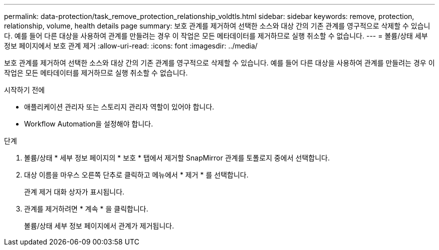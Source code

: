 ---
permalink: data-protection/task_remove_protection_relationship_voldtls.html 
sidebar: sidebar 
keywords: remove, protection, relationship,  volume, health details page 
summary: 보호 관계를 제거하여 선택한 소스와 대상 간의 기존 관계를 영구적으로 삭제할 수 있습니다. 예를 들어 다른 대상을 사용하여 관계를 만들려는 경우 이 작업은 모든 메타데이터를 제거하므로 실행 취소할 수 없습니다. 
---
= 볼륨/상태 세부 정보 페이지에서 보호 관계 제거
:allow-uri-read: 
:icons: font
:imagesdir: ../media/


[role="lead"]
보호 관계를 제거하여 선택한 소스와 대상 간의 기존 관계를 영구적으로 삭제할 수 있습니다. 예를 들어 다른 대상을 사용하여 관계를 만들려는 경우 이 작업은 모든 메타데이터를 제거하므로 실행 취소할 수 없습니다.

.시작하기 전에
* 애플리케이션 관리자 또는 스토리지 관리자 역할이 있어야 합니다.
* Workflow Automation을 설정해야 합니다.


.단계
. 볼륨/상태 * 세부 정보 페이지의 * 보호 * 탭에서 제거할 SnapMirror 관계를 토폴로지 중에서 선택합니다.
. 대상 이름을 마우스 오른쪽 단추로 클릭하고 메뉴에서 * 제거 * 를 선택합니다.
+
관계 제거 대화 상자가 표시됩니다.

. 관계를 제거하려면 * 계속 * 을 클릭합니다.
+
볼륨/상태 세부 정보 페이지에서 관계가 제거됩니다.


